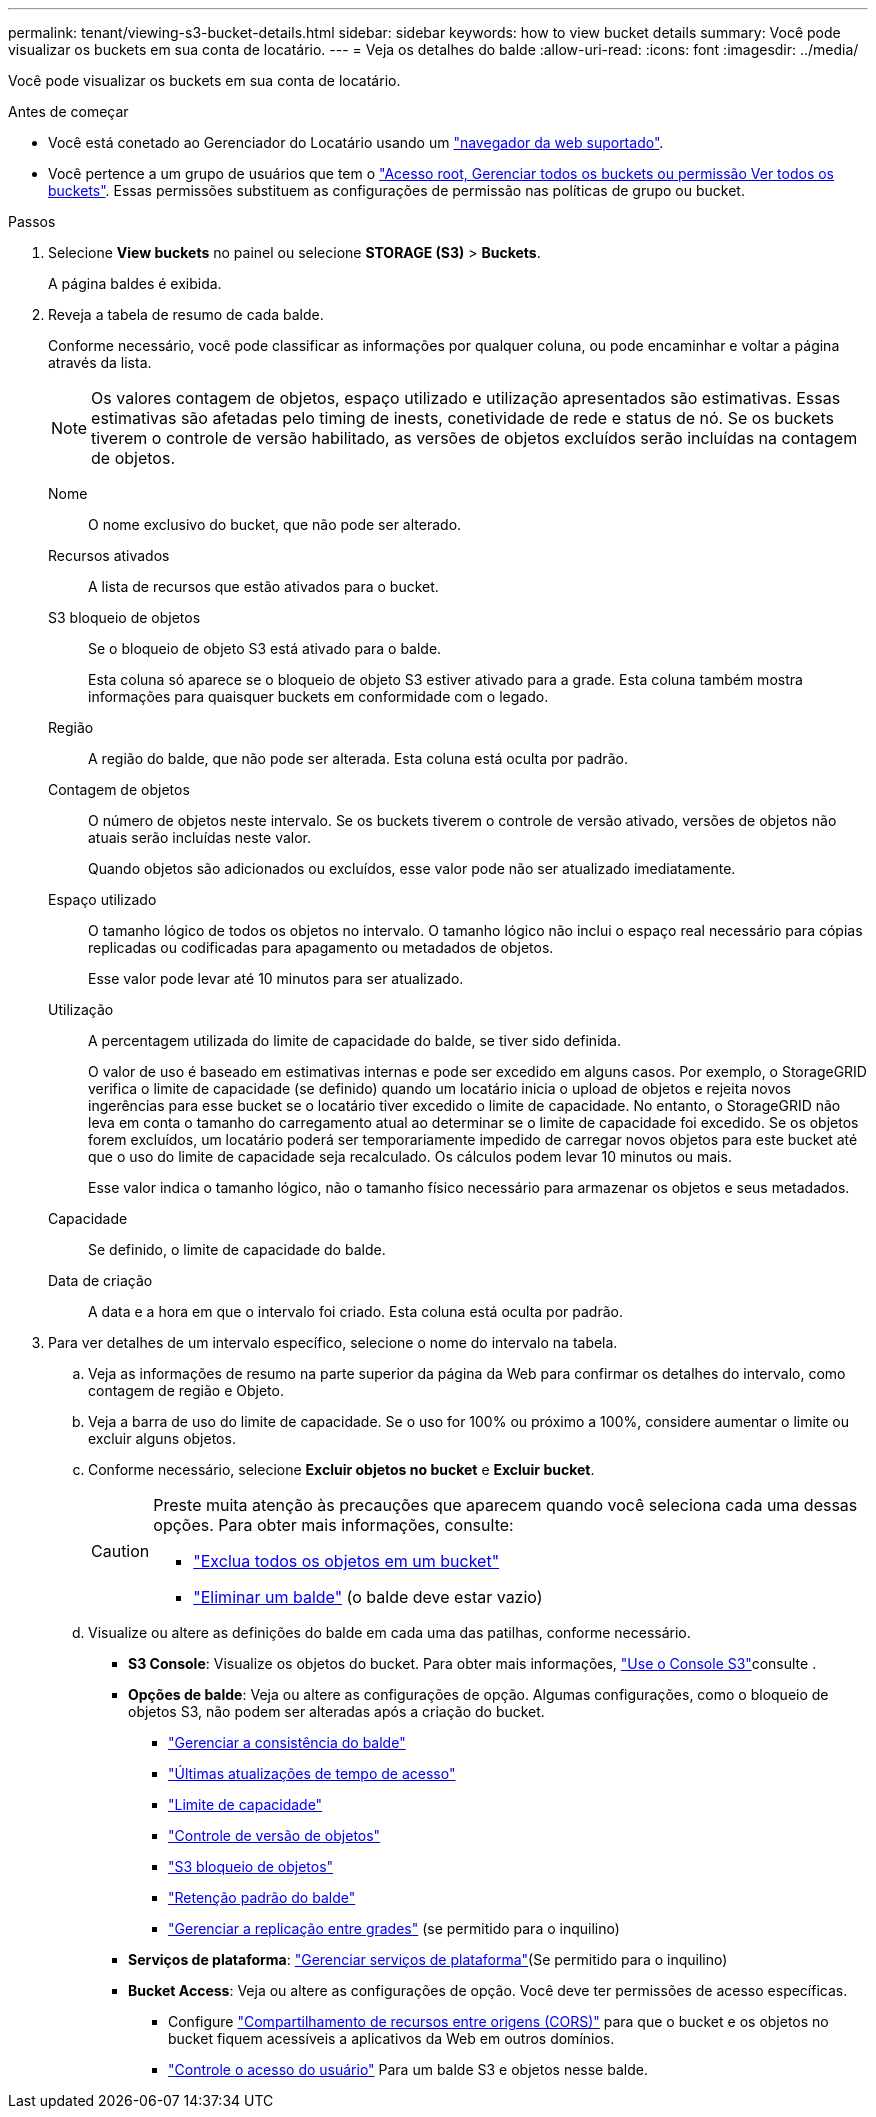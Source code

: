---
permalink: tenant/viewing-s3-bucket-details.html 
sidebar: sidebar 
keywords: how to view bucket details 
summary: Você pode visualizar os buckets em sua conta de locatário. 
---
= Veja os detalhes do balde
:allow-uri-read: 
:icons: font
:imagesdir: ../media/


[role="lead"]
Você pode visualizar os buckets em sua conta de locatário.

.Antes de começar
* Você está conetado ao Gerenciador do Locatário usando um link:../admin/web-browser-requirements.html["navegador da web suportado"].
* Você pertence a um grupo de usuários que tem o link:tenant-management-permissions.html["Acesso root, Gerenciar todos os buckets ou permissão Ver todos os buckets"]. Essas permissões substituem as configurações de permissão nas políticas de grupo ou bucket.


.Passos
. Selecione *View buckets* no painel ou selecione *STORAGE (S3)* > *Buckets*.
+
A página baldes é exibida.

. Reveja a tabela de resumo de cada balde.
+
Conforme necessário, você pode classificar as informações por qualquer coluna, ou pode encaminhar e voltar a página através da lista.

+

NOTE: Os valores contagem de objetos, espaço utilizado e utilização apresentados são estimativas. Essas estimativas são afetadas pelo timing de inests, conetividade de rede e status de nó. Se os buckets tiverem o controle de versão habilitado, as versões de objetos excluídos serão incluídas na contagem de objetos.

+
Nome:: O nome exclusivo do bucket, que não pode ser alterado.
Recursos ativados:: A lista de recursos que estão ativados para o bucket.
S3 bloqueio de objetos:: Se o bloqueio de objeto S3 está ativado para o balde.
+
--
Esta coluna só aparece se o bloqueio de objeto S3 estiver ativado para a grade. Esta coluna também mostra informações para quaisquer buckets em conformidade com o legado.

--
Região:: A região do balde, que não pode ser alterada. Esta coluna está oculta por padrão.
Contagem de objetos:: O número de objetos neste intervalo. Se os buckets tiverem o controle de versão ativado, versões de objetos não atuais serão incluídas neste valor.
+
--
Quando objetos são adicionados ou excluídos, esse valor pode não ser atualizado imediatamente.

--
Espaço utilizado:: O tamanho lógico de todos os objetos no intervalo. O tamanho lógico não inclui o espaço real necessário para cópias replicadas ou codificadas para apagamento ou metadados de objetos.
+
--
Esse valor pode levar até 10 minutos para ser atualizado.

--
Utilização:: A percentagem utilizada do limite de capacidade do balde, se tiver sido definida.
+
--
O valor de uso é baseado em estimativas internas e pode ser excedido em alguns casos. Por exemplo, o StorageGRID verifica o limite de capacidade (se definido) quando um locatário inicia o upload de objetos e rejeita novos ingerências para esse bucket se o locatário tiver excedido o limite de capacidade. No entanto, o StorageGRID não leva em conta o tamanho do carregamento atual ao determinar se o limite de capacidade foi excedido. Se os objetos forem excluídos, um locatário poderá ser temporariamente impedido de carregar novos objetos para este bucket até que o uso do limite de capacidade seja recalculado. Os cálculos podem levar 10 minutos ou mais.

Esse valor indica o tamanho lógico, não o tamanho físico necessário para armazenar os objetos e seus metadados.

--
Capacidade:: Se definido, o limite de capacidade do balde.
Data de criação:: A data e a hora em que o intervalo foi criado. Esta coluna está oculta por padrão.


. Para ver detalhes de um intervalo específico, selecione o nome do intervalo na tabela.
+
.. Veja as informações de resumo na parte superior da página da Web para confirmar os detalhes do intervalo, como contagem de região e Objeto.
.. Veja a barra de uso do limite de capacidade. Se o uso for 100% ou próximo a 100%, considere aumentar o limite ou excluir alguns objetos.
.. Conforme necessário, selecione *Excluir objetos no bucket* e *Excluir bucket*.
+
[CAUTION]
====
Preste muita atenção às precauções que aparecem quando você seleciona cada uma dessas opções. Para obter mais informações, consulte:

*** link:deleting-s3-bucket-objects.html["Exclua todos os objetos em um bucket"]
*** link:deleting-s3-bucket.html["Eliminar um balde"] (o balde deve estar vazio)


====
.. Visualize ou altere as definições do balde em cada uma das patilhas, conforme necessário.
+
*** *S3 Console*: Visualize os objetos do bucket. Para obter mais informações, link:use-s3-console.html["Use o Console S3"]consulte .
*** *Opções de balde*: Veja ou altere as configurações de opção. Algumas configurações, como o bloqueio de objetos S3, não podem ser alteradas após a criação do bucket.
+
**** link:manage-bucket-consistency.html["Gerenciar a consistência do balde"]
**** link:enabling-or-disabling-last-access-time-updates.html["Últimas atualizações de tempo de acesso"]
**** link:../tenant/creating-s3-bucket.html#capacity-limit["Limite de capacidade"]
**** link:changing-bucket-versioning.html["Controle de versão de objetos"]
**** link:using-s3-object-lock.html["S3 bloqueio de objetos"]
**** link:update-default-retention-settings.html["Retenção padrão do balde"]
**** link:grid-federation-manage-cross-grid-replication.html["Gerenciar a replicação entre grades"] (se permitido para o inquilino)


*** *Serviços de plataforma*: link:considerations-for-platform-services.html["Gerenciar serviços de plataforma"](Se permitido para o inquilino)
*** *Bucket Access*: Veja ou altere as configurações de opção. Você deve ter permissões de acesso específicas.
+
**** Configure link:configuring-cross-origin-resource-sharing-cors.html["Compartilhamento de recursos entre origens (CORS)"] para que o bucket e os objetos no bucket fiquem acessíveis a aplicativos da Web em outros domínios.
**** link:../tenant/manage-bucket-policy.html["Controle o acesso do usuário"] Para um balde S3 e objetos nesse balde.








